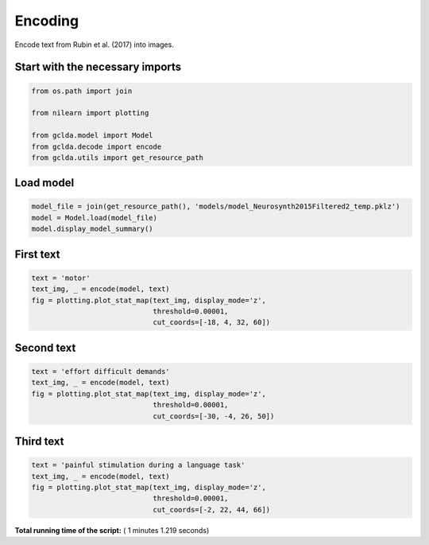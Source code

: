 

.. _sphx_glr_auto_examples_01_paper_plot_paper_encoding.py:



.. _pap3:

=========================================
 Encoding
=========================================

Encode text from Rubin et al. (2017) into images.



Start with the necessary imports
--------------------------------



.. code-block:: python

    from os.path import join

    from nilearn import plotting

    from gclda.model import Model
    from gclda.decode import encode
    from gclda.utils import get_resource_path





.. rst-class:: sphx-glr-script-out

 Out::

    Bootstrapped meta-analyses are enabled.


Load model
----------------------------------



.. code-block:: python

    model_file = join(get_resource_path(), 'models/model_Neurosynth2015Filtered2_temp.pklz')
    model = Model.load(model_file)
    model.display_model_summary()





.. rst-class:: sphx-glr-script-out

 Out::

    --- Model Summary ---
     Current State:
             Current Iteration   = 3000
             Initialization Seed = 1
             Current Log-Likely  = -11272693.1084
     Model Hyper-Parameters:
             Symmetric = True
             n_topics  = 200
             n_regions = 2
             alpha     = 0.100
             beta      = 0.010
             gamma     = 0.010
             delta     = 1.000
             roi_size  = 50.000
             dobs      = 25
     Model Training-Data Information:
             Dataset Label                 = Neurosynth2015Filtered2
             Word-Tokens (n_word_tokens)   = 520492
             Peak-Tokens (n_peak_tokens)   = 400801
             Word-Types (n_word_labels)    = 6755
             Documents (n_docs)            = 11362
             Peak-Dimensions (n_peak_dims) = 3


First text
----------------------



.. code-block:: python

    text = 'motor'
    text_img, _ = encode(model, text)
    fig = plotting.plot_stat_map(text_img, display_mode='z',
                                 threshold=0.00001,
                                 cut_coords=[-18, 4, 32, 60])




.. image:: /auto_examples/01_paper/images/sphx_glr_plot_paper_encoding_001.png
    :align: center




Second text
---------------------



.. code-block:: python

    text = 'effort difficult demands'
    text_img, _ = encode(model, text)
    fig = plotting.plot_stat_map(text_img, display_mode='z',
                                 threshold=0.00001,
                                 cut_coords=[-30, -4, 26, 50])




.. image:: /auto_examples/01_paper/images/sphx_glr_plot_paper_encoding_002.png
    :align: center




Third text
------------------



.. code-block:: python

    text = 'painful stimulation during a language task'
    text_img, _ = encode(model, text)
    fig = plotting.plot_stat_map(text_img, display_mode='z',
                                 threshold=0.00001,
                                 cut_coords=[-2, 22, 44, 66])



.. image:: /auto_examples/01_paper/images/sphx_glr_plot_paper_encoding_003.png
    :align: center




**Total running time of the script:** ( 1 minutes  1.219 seconds)



.. only :: html

 .. container:: sphx-glr-footer


  .. container:: sphx-glr-download

     :download:`Download Python source code: plot_paper_encoding.py <plot_paper_encoding.py>`



  .. container:: sphx-glr-download

     :download:`Download Jupyter notebook: plot_paper_encoding.ipynb <plot_paper_encoding.ipynb>`


.. only:: html

 .. rst-class:: sphx-glr-signature

    `Gallery generated by Sphinx-Gallery <https://sphinx-gallery.readthedocs.io>`_
